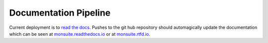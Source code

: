 Documentation Pipeline
======================

Current deployment is to `read the docs`_. Pushes to the git hub repository should automagically update the
documentation which can be seen at `monsuite.readthedocs.io <http://monsuite.readthedocs.io/>`_ or at
`monsuite.rtfd.io <http://monsuite.rtfd.io/>`_.

.. _read the docs: https://docs.readthedocs.io/en/latest/builds.html